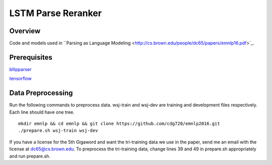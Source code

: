 LSTM Parse Reranker
----------------------
Overview
~~~~~~
Code and models used in ``Parsing as Language Modeling <http://cs.brown.edu/people/dc65/papers/emnlp16.pdf>`_.

Prerequisites
~~~~~~~~~~~~
`bllipparser <https://pypi.python.org/pypi/bllipparser/2016.9.11>`_

`tensorflow <https://www.tensorflow.org/versions/r0.11/get_started/os_setup.html#download-and-setup>`_

Data Preprocessing
~~~~~~~~~~~~~~~~~~~~~~~~
Run the following commands to preprocess data. wsj-train and wsj-dev are training and development files respectively. Each line should have one tree. ::
   
   mkdir emnlp && cd emnlp && git clone https://github.com/cdg720/emnlp2016.git
   ./prepare.sh wsj-train wsj-dev

If you have a license for the 5th Gigaword and want the tri-training data we use in the paper, send me an email with the license at dc65@cs.brown.edu. To preprocess the tri-training data, change lines 39 and 49 in prepare.sh appropriately and run prepare.sh.
   

